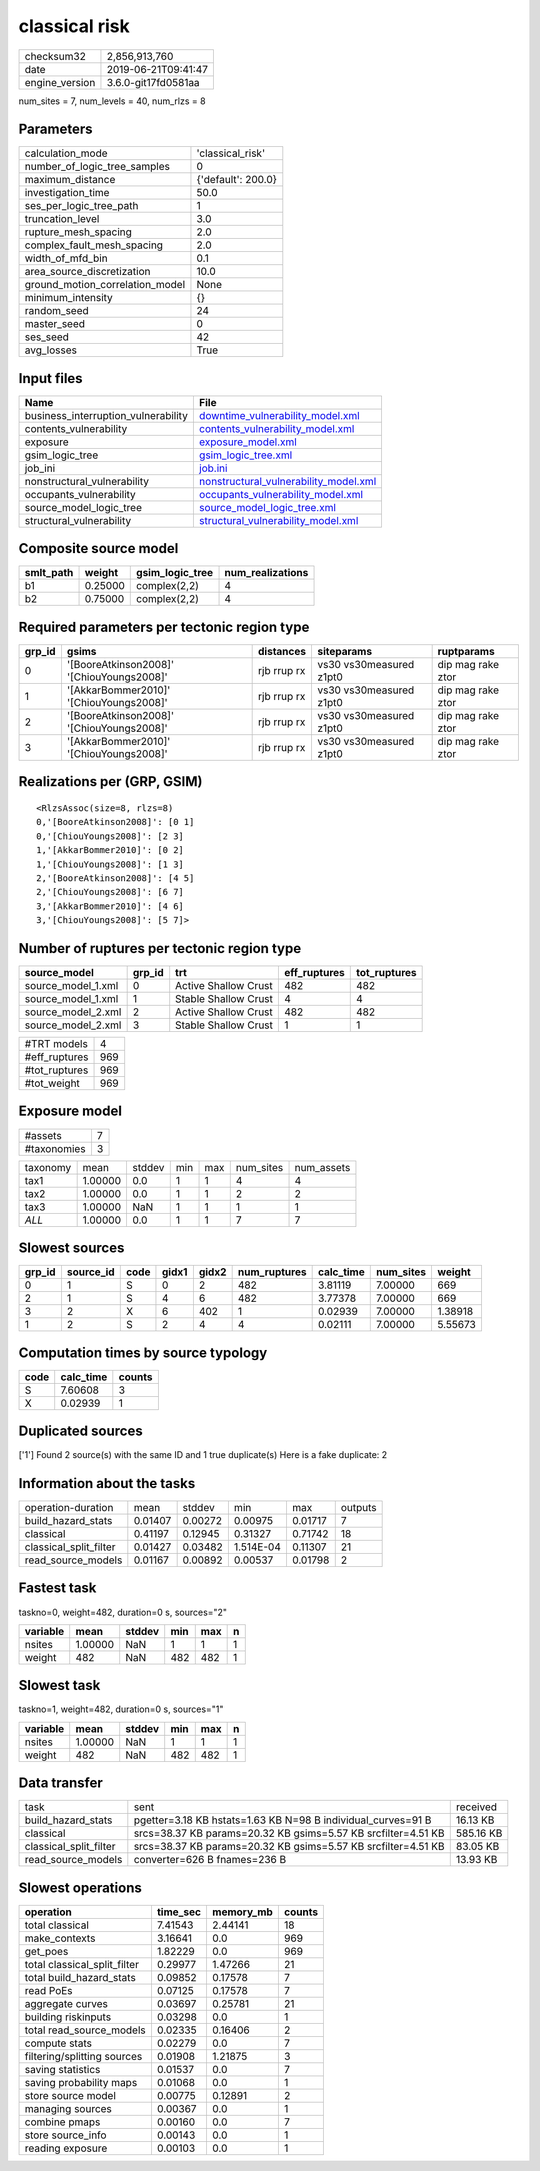 classical risk
==============

============== ===================
checksum32     2,856,913,760      
date           2019-06-21T09:41:47
engine_version 3.6.0-git17fd0581aa
============== ===================

num_sites = 7, num_levels = 40, num_rlzs = 8

Parameters
----------
=============================== ==================
calculation_mode                'classical_risk'  
number_of_logic_tree_samples    0                 
maximum_distance                {'default': 200.0}
investigation_time              50.0              
ses_per_logic_tree_path         1                 
truncation_level                3.0               
rupture_mesh_spacing            2.0               
complex_fault_mesh_spacing      2.0               
width_of_mfd_bin                0.1               
area_source_discretization      10.0              
ground_motion_correlation_model None              
minimum_intensity               {}                
random_seed                     24                
master_seed                     0                 
ses_seed                        42                
avg_losses                      True              
=============================== ==================

Input files
-----------
=================================== ================================================================================
Name                                File                                                                            
=================================== ================================================================================
business_interruption_vulnerability `downtime_vulnerability_model.xml <downtime_vulnerability_model.xml>`_          
contents_vulnerability              `contents_vulnerability_model.xml <contents_vulnerability_model.xml>`_          
exposure                            `exposure_model.xml <exposure_model.xml>`_                                      
gsim_logic_tree                     `gsim_logic_tree.xml <gsim_logic_tree.xml>`_                                    
job_ini                             `job.ini <job.ini>`_                                                            
nonstructural_vulnerability         `nonstructural_vulnerability_model.xml <nonstructural_vulnerability_model.xml>`_
occupants_vulnerability             `occupants_vulnerability_model.xml <occupants_vulnerability_model.xml>`_        
source_model_logic_tree             `source_model_logic_tree.xml <source_model_logic_tree.xml>`_                    
structural_vulnerability            `structural_vulnerability_model.xml <structural_vulnerability_model.xml>`_      
=================================== ================================================================================

Composite source model
----------------------
========= ======= =============== ================
smlt_path weight  gsim_logic_tree num_realizations
========= ======= =============== ================
b1        0.25000 complex(2,2)    4               
b2        0.75000 complex(2,2)    4               
========= ======= =============== ================

Required parameters per tectonic region type
--------------------------------------------
====== ========================================= =========== ======================= =================
grp_id gsims                                     distances   siteparams              ruptparams       
====== ========================================= =========== ======================= =================
0      '[BooreAtkinson2008]' '[ChiouYoungs2008]' rjb rrup rx vs30 vs30measured z1pt0 dip mag rake ztor
1      '[AkkarBommer2010]' '[ChiouYoungs2008]'   rjb rrup rx vs30 vs30measured z1pt0 dip mag rake ztor
2      '[BooreAtkinson2008]' '[ChiouYoungs2008]' rjb rrup rx vs30 vs30measured z1pt0 dip mag rake ztor
3      '[AkkarBommer2010]' '[ChiouYoungs2008]'   rjb rrup rx vs30 vs30measured z1pt0 dip mag rake ztor
====== ========================================= =========== ======================= =================

Realizations per (GRP, GSIM)
----------------------------

::

  <RlzsAssoc(size=8, rlzs=8)
  0,'[BooreAtkinson2008]': [0 1]
  0,'[ChiouYoungs2008]': [2 3]
  1,'[AkkarBommer2010]': [0 2]
  1,'[ChiouYoungs2008]': [1 3]
  2,'[BooreAtkinson2008]': [4 5]
  2,'[ChiouYoungs2008]': [6 7]
  3,'[AkkarBommer2010]': [4 6]
  3,'[ChiouYoungs2008]': [5 7]>

Number of ruptures per tectonic region type
-------------------------------------------
================== ====== ==================== ============ ============
source_model       grp_id trt                  eff_ruptures tot_ruptures
================== ====== ==================== ============ ============
source_model_1.xml 0      Active Shallow Crust 482          482         
source_model_1.xml 1      Stable Shallow Crust 4            4           
source_model_2.xml 2      Active Shallow Crust 482          482         
source_model_2.xml 3      Stable Shallow Crust 1            1           
================== ====== ==================== ============ ============

============= ===
#TRT models   4  
#eff_ruptures 969
#tot_ruptures 969
#tot_weight   969
============= ===

Exposure model
--------------
=========== =
#assets     7
#taxonomies 3
=========== =

======== ======= ====== === === ========= ==========
taxonomy mean    stddev min max num_sites num_assets
tax1     1.00000 0.0    1   1   4         4         
tax2     1.00000 0.0    1   1   2         2         
tax3     1.00000 NaN    1   1   1         1         
*ALL*    1.00000 0.0    1   1   7         7         
======== ======= ====== === === ========= ==========

Slowest sources
---------------
====== ========= ==== ===== ===== ============ ========= ========= =======
grp_id source_id code gidx1 gidx2 num_ruptures calc_time num_sites weight 
====== ========= ==== ===== ===== ============ ========= ========= =======
0      1         S    0     2     482          3.81119   7.00000   669    
2      1         S    4     6     482          3.77378   7.00000   669    
3      2         X    6     402   1            0.02939   7.00000   1.38918
1      2         S    2     4     4            0.02111   7.00000   5.55673
====== ========= ==== ===== ===== ============ ========= ========= =======

Computation times by source typology
------------------------------------
==== ========= ======
code calc_time counts
==== ========= ======
S    7.60608   3     
X    0.02939   1     
==== ========= ======

Duplicated sources
------------------
['1']
Found 2 source(s) with the same ID and 1 true duplicate(s)
Here is a fake duplicate: 2

Information about the tasks
---------------------------
====================== ======= ======= ========= ======= =======
operation-duration     mean    stddev  min       max     outputs
build_hazard_stats     0.01407 0.00272 0.00975   0.01717 7      
classical              0.41197 0.12945 0.31327   0.71742 18     
classical_split_filter 0.01427 0.03482 1.514E-04 0.11307 21     
read_source_models     0.01167 0.00892 0.00537   0.01798 2      
====================== ======= ======= ========= ======= =======

Fastest task
------------
taskno=0, weight=482, duration=0 s, sources="2"

======== ======= ====== === === =
variable mean    stddev min max n
======== ======= ====== === === =
nsites   1.00000 NaN    1   1   1
weight   482     NaN    482 482 1
======== ======= ====== === === =

Slowest task
------------
taskno=1, weight=482, duration=0 s, sources="1"

======== ======= ====== === === =
variable mean    stddev min max n
======== ======= ====== === === =
nsites   1.00000 NaN    1   1   1
weight   482     NaN    482 482 1
======== ======= ====== === === =

Data transfer
-------------
====================== ============================================================= =========
task                   sent                                                          received 
build_hazard_stats     pgetter=3.18 KB hstats=1.63 KB N=98 B individual_curves=91 B  16.13 KB 
classical              srcs=38.37 KB params=20.32 KB gsims=5.57 KB srcfilter=4.51 KB 585.16 KB
classical_split_filter srcs=38.37 KB params=20.32 KB gsims=5.57 KB srcfilter=4.51 KB 83.05 KB 
read_source_models     converter=626 B fnames=236 B                                  13.93 KB 
====================== ============================================================= =========

Slowest operations
------------------
============================ ======== ========= ======
operation                    time_sec memory_mb counts
============================ ======== ========= ======
total classical              7.41543  2.44141   18    
make_contexts                3.16641  0.0       969   
get_poes                     1.82229  0.0       969   
total classical_split_filter 0.29977  1.47266   21    
total build_hazard_stats     0.09852  0.17578   7     
read PoEs                    0.07125  0.17578   7     
aggregate curves             0.03697  0.25781   21    
building riskinputs          0.03298  0.0       1     
total read_source_models     0.02335  0.16406   2     
compute stats                0.02279  0.0       7     
filtering/splitting sources  0.01908  1.21875   3     
saving statistics            0.01537  0.0       7     
saving probability maps      0.01068  0.0       1     
store source model           0.00775  0.12891   2     
managing sources             0.00367  0.0       1     
combine pmaps                0.00160  0.0       7     
store source_info            0.00143  0.0       1     
reading exposure             0.00103  0.0       1     
============================ ======== ========= ======